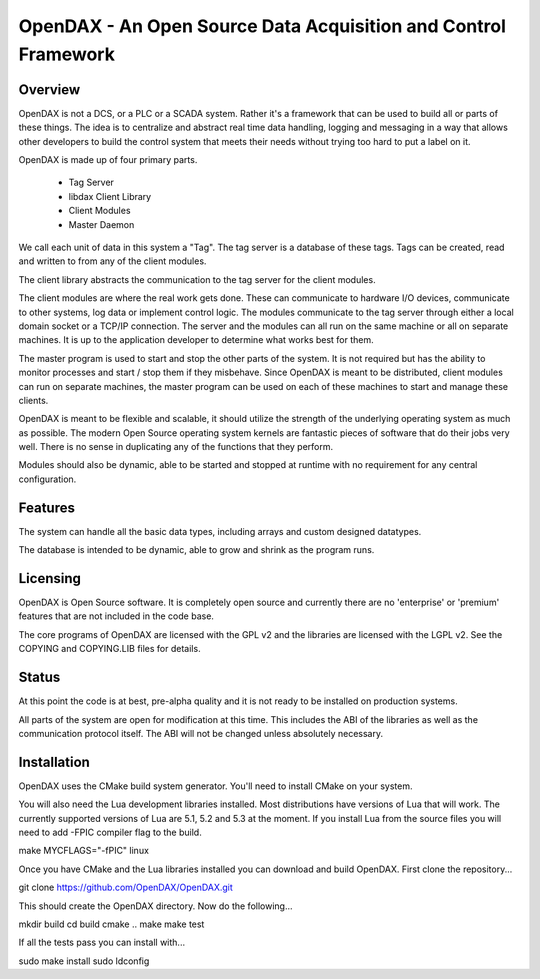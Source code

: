 ***************************************************************
OpenDAX - An Open Source Data Acquisition and Control Framework
***************************************************************

----------------
Overview
----------------

OpenDAX is not a DCS, or a PLC or a SCADA system.  Rather it's a
framework that can be used to build all or parts of these things.  The idea
is to centralize and abstract real time data handling, logging and
messaging in a way that allows other developers to build the control
system that meets their needs without trying too hard to put a label on
it.

OpenDAX is made up of four primary parts.

 * Tag Server
 * libdax Client Library
 * Client Modules
 * Master Daemon

We call each unit of data in this system a "Tag".  The tag server is a
database of these tags.  Tags can be created, read and written to from
any of the client modules.

The client library abstracts the communication to the tag server for
the client modules.

The client modules are where the real work gets done.  These can communicate
to hardware I/O devices, communicate to other systems, log data or implement
control logic.  The modules communicate to the tag server through either a
local domain socket or a TCP/IP connection.  The server and the modules can
all run on the same machine or all on separate machines.  It is up to the 
application developer to determine what works best for them.

The master program is used to start and stop the other parts of the system.
It is not required but has the ability to monitor processes and start / stop
them if they misbehave.  Since OpenDAX is meant to be distributed, client modules
can run on separate machines, the master program can be used on each of these
machines to start and manage these clients.

OpenDAX is meant to be flexible and scalable, it should utilize the 
strength of the underlying operating system as much as possible.  The modern
Open Source operating system kernels are fantastic pieces of software that 
do their jobs very well.  There is no sense in duplicating any of the
functions that they perform.

Modules should also be dynamic, able to be started and stopped at runtime 
with no requirement for any central configuration.

---------------------
Features
---------------------

The system can handle all the basic data types, including 
arrays and custom designed datatypes.

The database is intended to be dynamic,
able to grow and shrink as the program runs.

---------------------
Licensing
---------------------

OpenDAX is Open Source software.  It is completely open source and currently
there are no 'enterprise' or 'premium' features that are not included in the
code base.

The core programs of OpenDAX are licensed with the GPL v2 and the libraries are
licensed with the LGPL v2.  See the COPYING and COPYING.LIB files for details.

---------------------
Status
---------------------

At this point the code is at best, pre-alpha quality and it is not ready to be 
installed on production systems.

All parts of the system are open for modification at this time.  This includes
the ABI of the libraries as well as the communication protocol itself.  The 
ABI will not be changed unless absolutely necessary.

---------------------
Installation
---------------------

OpenDAX uses the CMake build system generator.  You'll need to install CMake
on your system.

You will also need the Lua development libraries installed.  Most 
distributions have versions of Lua that will work.  The currently supported
versions of Lua are 5.1, 5.2 and 5.3 at the moment.
If you install Lua from the source files you will need to add -FPIC 
compiler flag to the build.

make MYCFLAGS="-fPIC" linux

Once you have CMake and the Lua libraries installed you can download and build
OpenDAX.  First clone the repository...

git clone https://github.com/OpenDAX/OpenDAX.git

This should create the OpenDAX directory.  Now do the following...

mkdir build
cd build
cmake ..
make
make test

If all the tests pass you can install with...

sudo make install
sudo ldconfig


